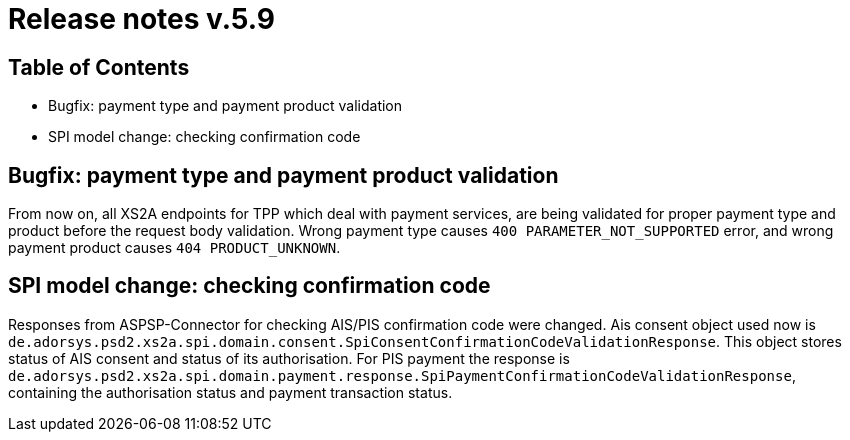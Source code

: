 = Release notes v.5.9

== Table of Contents
* Bugfix: payment type and payment product validation
* SPI model change: checking confirmation code

== Bugfix: payment type and payment product validation

From now on, all XS2A endpoints for TPP which deal with payment services, are being validated for proper payment type
and product before the request body validation. Wrong payment type causes `400 PARAMETER_NOT_SUPPORTED` error, and
wrong payment product causes `404 PRODUCT_UNKNOWN`.

== SPI model change: checking confirmation code

Responses from ASPSP-Connector for checking AIS/PIS confirmation code were changed. Ais consent object used now
is `de.adorsys.psd2.xs2a.spi.domain.consent.SpiConsentConfirmationCodeValidationResponse`. This object stores status of
AIS consent and status of its authorisation. For PIS payment the response is `de.adorsys.psd2.xs2a.spi.domain.payment.response.SpiPaymentConfirmationCodeValidationResponse`, containing the authorisation status and payment transaction status.
